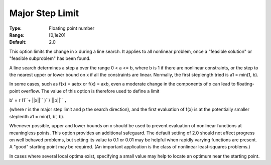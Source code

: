 .. _SNOPT_Limits_-_Major_Step_Limit:


Major Step Limit
================



:Type:	Floating point number	
:Range:	[0,1e20]	
:Default:	2.0	



This option limits the change in x during a line search. It applies to all nonlinear problem, once a "feasible solution" or "feasible subproblem" has been found.



A line search determines a step a over the range 0 < a <= b, where b is 1 if there are nonlinear constraints, or the step to the nearest upper or lower bound on x if all the constraints are linear. Normally, the first steplength tried is a1 = min(1, b).



In some cases, such as f(x) = aebx or f(x) = axb, even a moderate change in the components of x can lead to floating-point overflow. The value of this option is therefore used to define a limit



b' = r (1``+ ||x||`` )``/ ||p||`` ``,`` 



(where r is the major step limit and p the search direction), and the first evaluation of f(x) is at the potentially smaller steplenth a1 = min(1, b', b).



Whenever possible, upper and lower bounds on x should be used to prevent evaluation of nonlinear functions at meaningless points. This option provides an additional safeguard. The default setting of 2.0 should not affect progress on well behaved problems, but setting its value to 0.1 or 0.01 may be helpful when rapidly varying functions are present. A "good" starting point may be required. (An important application is the class of nonlinear least-squares problems.)



In cases where several local optima exist, specifying a small value may help to locate an optimum near the starting point.



